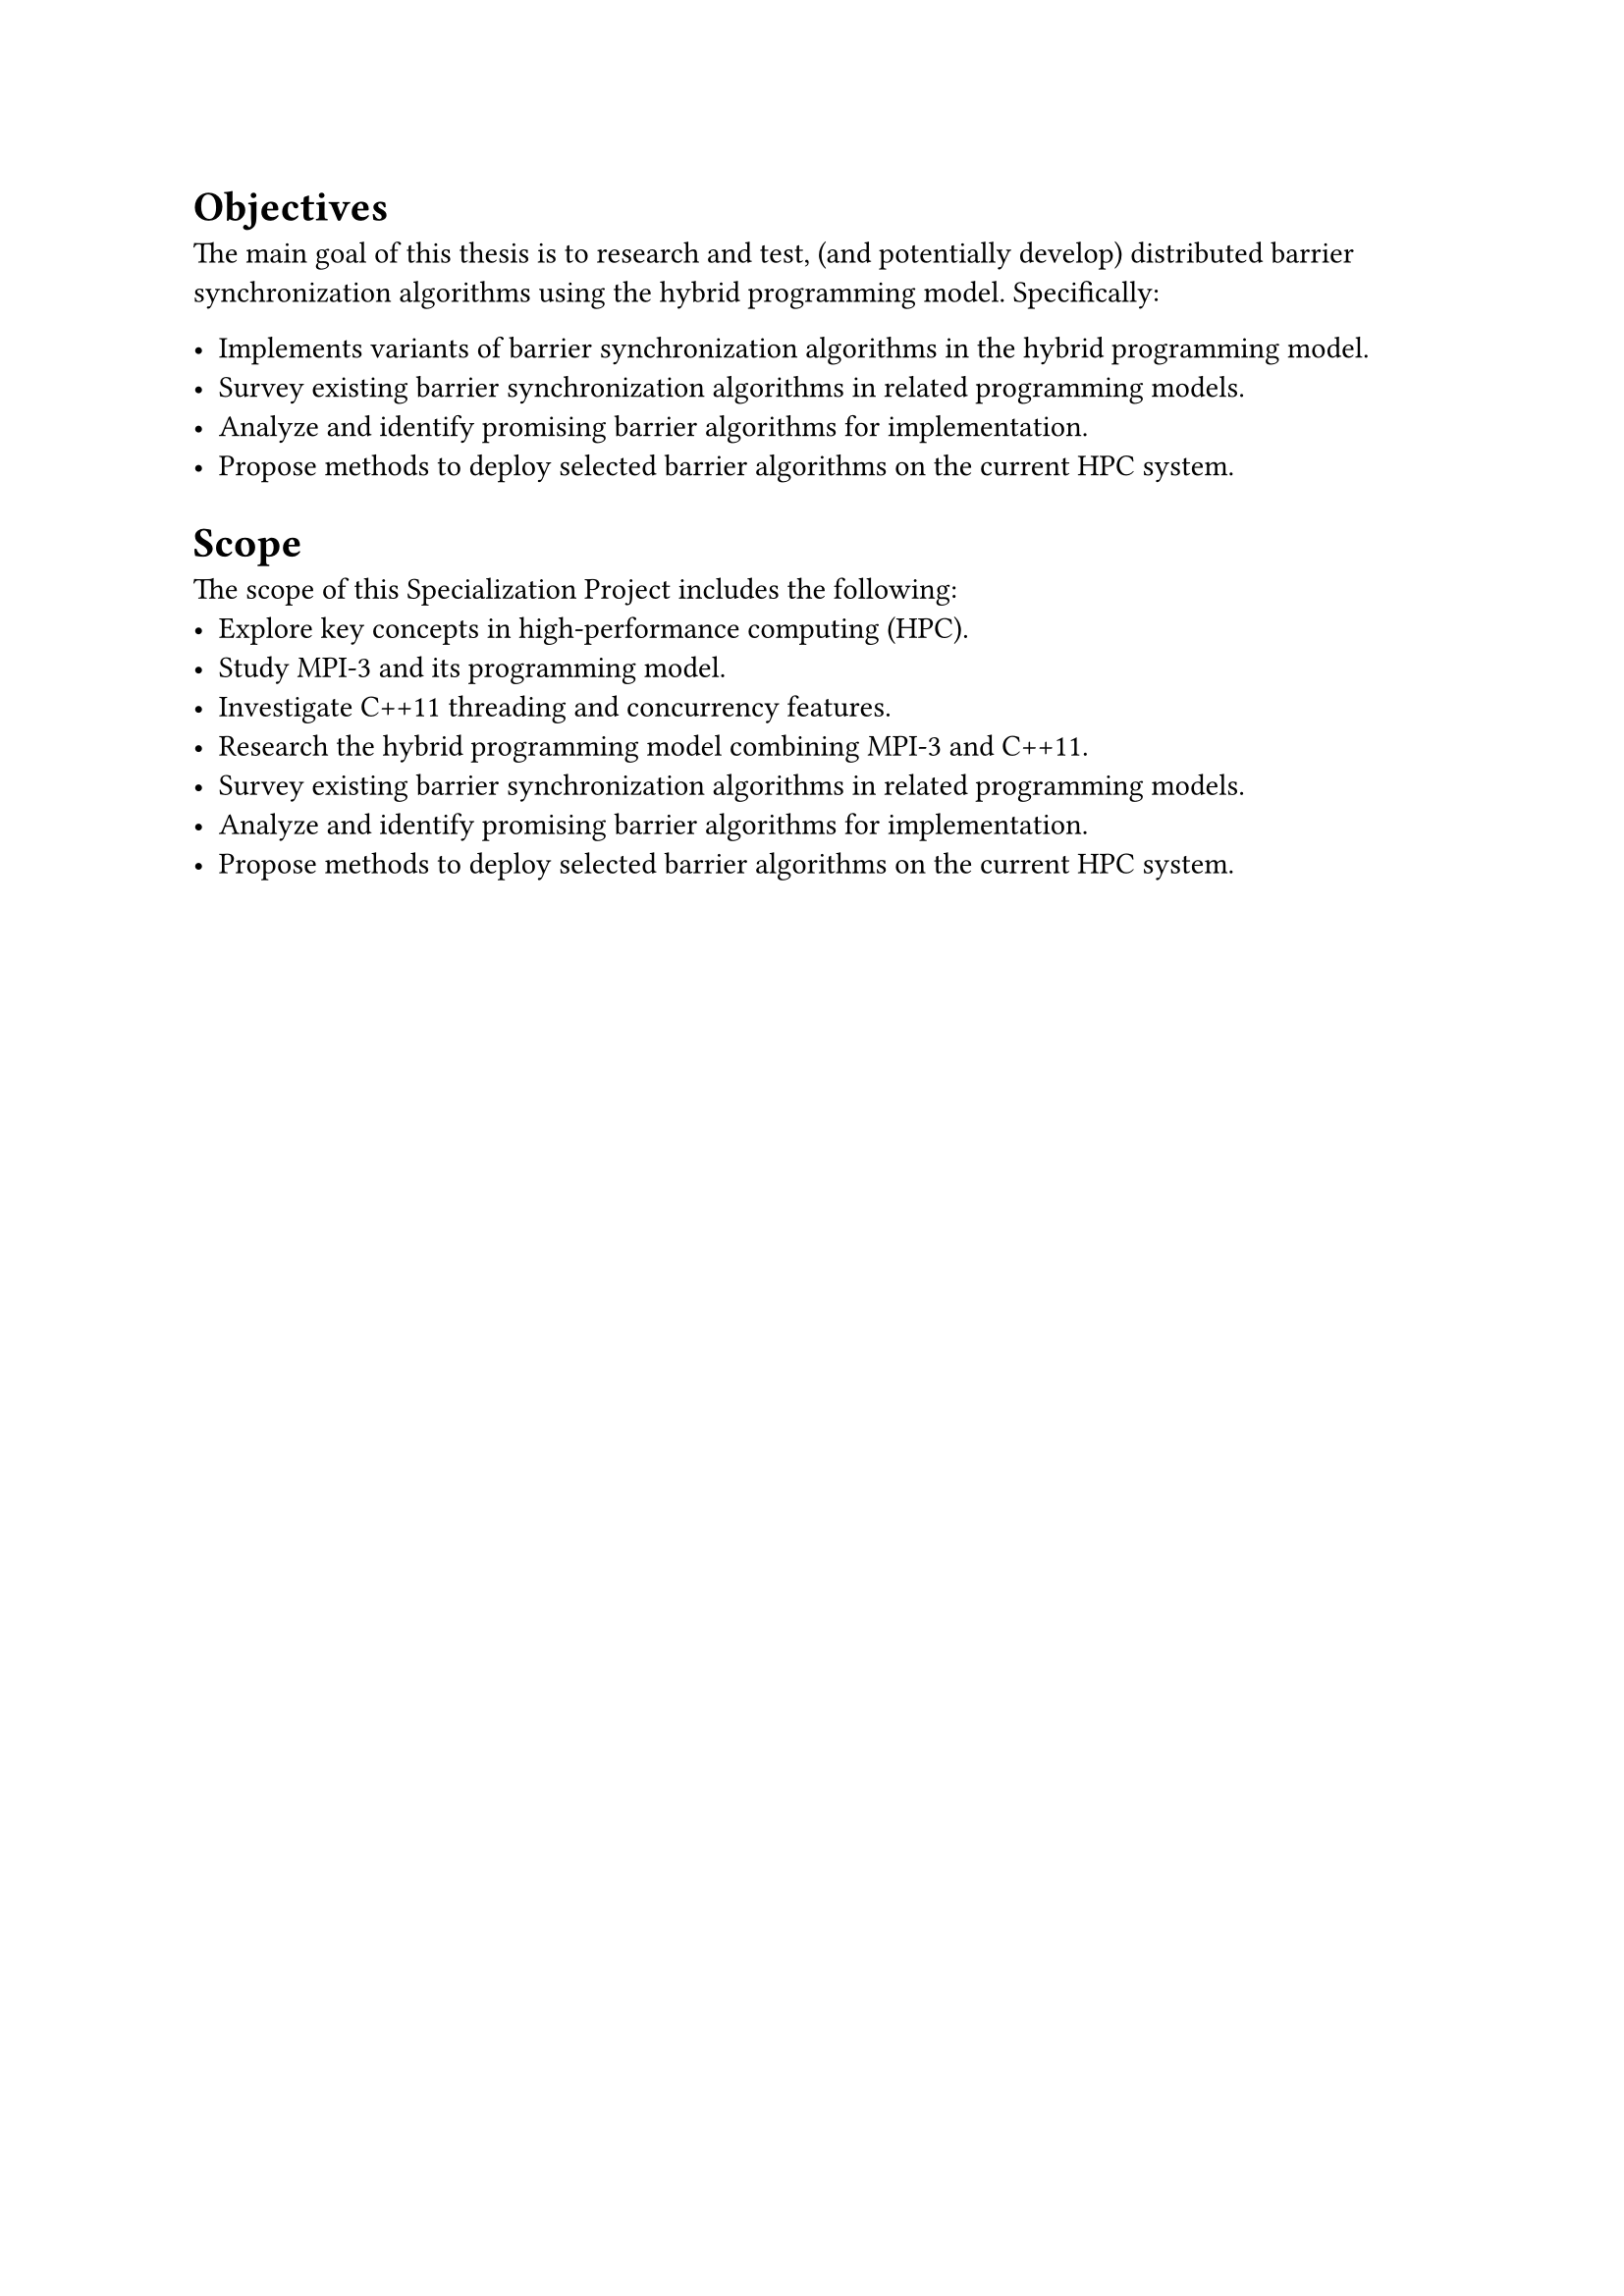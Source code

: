 = Objectives <objectives>
The main goal of this thesis is to research and test, (and potentially develop) distributed barrier
synchronization algorithms using the hybrid programming model. Specifically:

- Implements variants of barrier synchronization algorithms in the hybrid programming model.
- Survey existing barrier synchronization algorithms in related programming
  models.
- Analyze and identify promising barrier algorithms for implementation.
- Propose methods to deploy selected barrier algorithms on the current HPC system.

= Scope <scope>

The scope of this Specialization Project includes the following:
- Explore key concepts in high-performance computing (HPC).
- Study MPI-3 and its programming model.
- Investigate C++11 threading and concurrency features.
- Research the hybrid programming model combining MPI-3 and C++11.
- Survey existing barrier synchronization algorithms in related programming
  models.
- Analyze and identify promising barrier algorithms for implementation.
- Propose methods to deploy selected barrier algorithms on the current HPC system.
